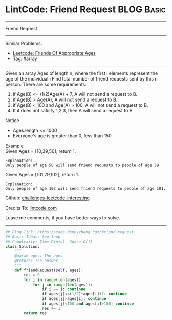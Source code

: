 * LintCode: Friend Request                                       :BLOG:Basic:
#+STARTUP: showeverything
#+OPTIONS: toc:nil \n:t ^:nil creator:nil d:nil
:PROPERTIES:
:type:     array
:END:
---------------------------------------------------------------------
Friend Request
---------------------------------------------------------------------
Similar Problems:
- [[https://code.dennyzhang.com/friends-of-appropriate-ages][Leetcode: Friends Of Appropriate Ages]]
- [[https://code.dennyzhang.com/tag/array][Tag: #array]]
---------------------------------------------------------------------
Given an array Ages of length n, where the first i elements represent the age of the individual i Find total number of friend requests sent by this n person. There are some requirements:
1. if Age(B) <= (1/2)Age(A) + 7, A will not send a request to B.
2. if Age(B) > Age(A), A will not send a request to B.
3. if Age(B) < 100 and Age(A) > 100, A will not send a request to B.
4. If it does not satisfy 1,2,3, then A will send a request to B

Notice
- Ages.length <= 1000
- Everyone's age is greater than 0, less than 150

Example
Given Ages = [10,39,50], return 1.

#+BEGIN_EXAMPLE
Explanation:
Only people of age 50 will send friend requests to people of age 39.
#+END_EXAMPLE

Given Ages = [101,79,102], return 1.

#+BEGIN_EXAMPLE
Explanation:
Only people of age 102 will send friend requests to people of age 101.
#+END_EXAMPLE

Github: [[url-external:https://github.com/DennyZhang/challenges-leetcode-interesting/tree/master/problems/friend-request][challenges-leetcode-interesting]]

Credits To: [[url-external:http://www.lintcode.com/en/problem/friend-request/][lintcode.com]]

Leave me comments, if you have better ways to solve.
---------------------------------------------------------------------
#+BEGIN_SRC python
## Blog link: https://code.dennyzhang.com/friend-request
## Basic Ideas: two loop
## Complexity: Time O(n*n), Space O(1)
class Solution:
    """
    @param ages: The ages
    @return: The answer
    """
    def friendRequest(self, ages):
        res = 0
        for i in range(len(ages)):
            for j in range(len(ages)):
                if i == j: continue
                if ages[j]<=(1/2)*ages[i]+7: continue
                if ages[j]>ages[i]: continue
                if ages[j]<100 and ages[i]>100: continue
                res += 1
        return res
#+END_SRC
